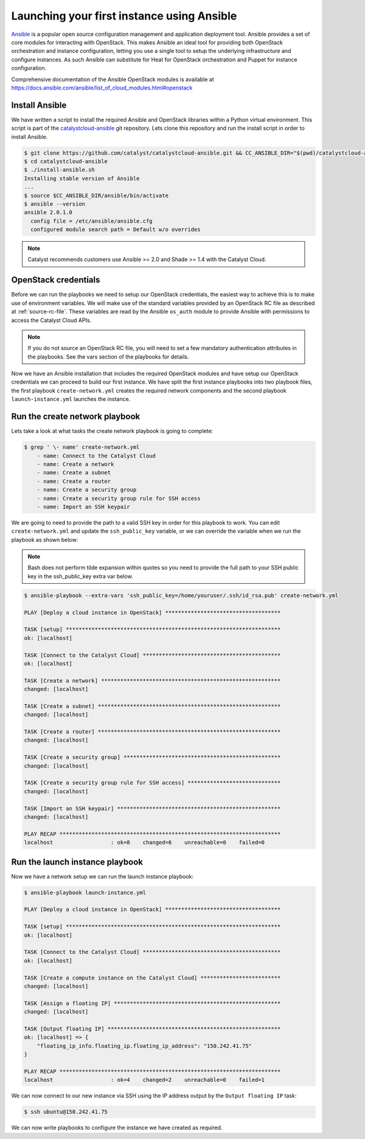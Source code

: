.. _launching-your-first-instance-using-ansible:

*******************************************
Launching your first instance using Ansible
*******************************************

`Ansible`_ is a popular open source configuration management and application
deployment tool. Ansible provides a set of core modules for interacting with
OpenStack. This makes Ansible an ideal tool for providing both OpenStack
orchestration and instance configuration, letting you use a single tool to
setup the underlying infrastructure and configure instances. As such Ansible
can substitute for Heat for OpenStack orchestration and Puppet for instance
configuration.

.. _Ansible: http://www.ansible.com/

Comprehensive documentation of the Ansible OpenStack modules is available at
https://docs.ansible.com/ansible/list_of_cloud_modules.html#openstack

Install Ansible
===============

We have written a script to install the required Ansible and OpenStack
libraries within a Python virtual environment. This script is part of the
`catalystcloud-ansible`_ git repository. Lets clone this repository and run the
install script in order to install Ansible.

.. _catalystcloud-ansible: https://github.com/catalyst/catalystcloud-ansible

.. code-block:: bash

 $ git clone https://github.com/catalyst/catalystcloud-ansible.git && CC_ANSIBLE_DIR="$(pwd)/catalystcloud-ansible" && echo $CC_ANSIBLE_DIR
 $ cd catalystcloud-ansible
 $ ./install-ansible.sh
 Installing stable version of Ansible
 ...
 $ source $CC_ANSIBLE_DIR/ansible/bin/activate
 $ ansible --version
 ansible 2.0.1.0
   config file = /etc/ansible/ansible.cfg
   configured module search path = Default w/o overrides

.. note::

  Catalyst recommends customers use Ansible >= 2.0 and Shade >= 1.4 with the
  Catalyst Cloud.

OpenStack credentials
=====================

Before we can run the playbooks we need to setup our OpenStack credentials, the
easiest way to achieve this is to make use of environment variables. We will
make use of the standard variables provided by an OpenStack RC file as
described at :ref:`source-rc-file`. These variables are read by the Ansible
``os_auth`` module to provide Ansible with permissions to access the Catalyst
Cloud APIs.

.. note::

 If you do not source an OpenStack RC file, you will need to set a few
 mandatory authentication attributes in the playbooks. See the vars section of
 the playbooks for details.

Now we have an Ansible installation that includes the required OpenStack
modules and have setup our OpenStack credentials we can proceed to build our
first instance. We have split the first instance playbooks into two playbook
files, the first playbook ``create-network.yml`` creates the required network
components and the second playbook ``launch-instance.yml`` launches the
instance.

Run the create network playbook
===============================

Lets take a look at what tasks the create network playbook is going to
complete:

.. code-block:: bash

 $ grep ' \- name' create-network.yml
     - name: Connect to the Catalyst Cloud
     - name: Create a network
     - name: Create a subnet
     - name: Create a router
     - name: Create a security group
     - name: Create a security group rule for SSH access
     - name: Import an SSH keypair

We are going to need to provide the path to a valid SSH key in order for this
playbook to work. You can edit ``create-network.yml`` and update the
``ssh_public_key`` variable, or we can override the variable when we run the
playbook as shown below:

.. note::

 Bash does not perform tilde expansion within quotes so you need to provide the
 full path to your SSH public key in the ssh_public_key extra var below.

.. code-block:: bash

 $ ansible-playbook --extra-vars 'ssh_public_key=/home/youruser/.ssh/id_rsa.pub' create-network.yml

 PLAY [Deploy a cloud instance in OpenStack] ************************************

 TASK [setup] *******************************************************************
 ok: [localhost]

 TASK [Connect to the Catalyst Cloud] *******************************************
 ok: [localhost]

 TASK [Create a network] ********************************************************
 changed: [localhost]

 TASK [Create a subnet] *********************************************************
 changed: [localhost]

 TASK [Create a router] *********************************************************
 changed: [localhost]

 TASK [Create a security group] *************************************************
 changed: [localhost]

 TASK [Create a security group rule for SSH access] *****************************
 changed: [localhost]

 TASK [Import an SSH keypair] ***************************************************
 changed: [localhost]

 PLAY RECAP *********************************************************************
 localhost                  : ok=8    changed=6    unreachable=0    failed=0


Run the launch instance playbook
================================

Now we have a network setup we can run the launch instance playbook:

.. code-block:: bash

 $ ansible-playbook launch-instance.yml

 PLAY [Deploy a cloud instance in OpenStack] ************************************

 TASK [setup] *******************************************************************
 ok: [localhost]

 TASK [Connect to the Catalyst Cloud] *******************************************
 ok: [localhost]

 TASK [Create a compute instance on the Catalyst Cloud] *************************
 changed: [localhost]

 TASK [Assign a floating IP] ****************************************************
 changed: [localhost]

 TASK [Output floating IP] ******************************************************
 ok: [localhost] => {
     "floating_ip_info.floating_ip.floating_ip_address": "150.242.41.75"
 }

 PLAY RECAP *********************************************************************
 localhost                  : ok=4    changed=2    unreachable=0    failed=1

We can now connect to our new instance via SSH using the IP address output by
the ``Output floating IP`` task:

.. code-block:: bash

 $ ssh ubuntu@150.242.41.75

We can now write playbooks to configure the instance we have created as
required.
